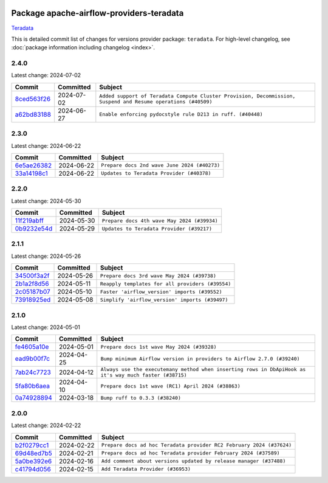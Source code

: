 
 .. Licensed to the Apache Software Foundation (ASF) under one
    or more contributor license agreements.  See the NOTICE file
    distributed with this work for additional information
    regarding copyright ownership.  The ASF licenses this file
    to you under the Apache License, Version 2.0 (the
    "License"); you may not use this file except in compliance
    with the License.  You may obtain a copy of the License at

 ..   http://www.apache.org/licenses/LICENSE-2.0

 .. Unless required by applicable law or agreed to in writing,
    software distributed under the License is distributed on an
    "AS IS" BASIS, WITHOUT WARRANTIES OR CONDITIONS OF ANY
    KIND, either express or implied.  See the License for the
    specific language governing permissions and limitations
    under the License.

 .. NOTE! THIS FILE IS AUTOMATICALLY GENERATED AND WILL BE
    OVERWRITTEN WHEN PREPARING PACKAGES.

 .. IF YOU WANT TO MODIFY THIS FILE, YOU SHOULD MODIFY THE TEMPLATE
    `PROVIDER_COMMITS_TEMPLATE.rst.jinja2` IN the `dev/breeze/src/airflow_breeze/templates` DIRECTORY

 .. THE REMAINDER OF THE FILE IS AUTOMATICALLY GENERATED. IT WILL BE OVERWRITTEN AT RELEASE TIME!

Package apache-airflow-providers-teradata
------------------------------------------------------

`Teradata <https://www.teradata.com/>`__


This is detailed commit list of changes for versions provider package: ``teradata``.
For high-level changelog, see :doc:`package information including changelog <index>`.



2.4.0
.....

Latest change: 2024-07-02

=================================================================================================  ===========  =============================================================================================================
Commit                                                                                             Committed    Subject
=================================================================================================  ===========  =============================================================================================================
`8ced563f26 <https://github.com/apache/airflow/commit/8ced563f26e93b3a6814361f6296615c50aa5e18>`_  2024-07-02   ``Added support of Teradata Compute Cluster Provision, Decommission, Suspend and Resume operations (#40509)``
`a62bd83188 <https://github.com/apache/airflow/commit/a62bd831885957c55b073bf309bc59a1d505e8fb>`_  2024-06-27   ``Enable enforcing pydocstyle rule D213 in ruff. (#40448)``
=================================================================================================  ===========  =============================================================================================================

2.3.0
.....

Latest change: 2024-06-22

=================================================================================================  ===========  ============================================
Commit                                                                                             Committed    Subject
=================================================================================================  ===========  ============================================
`6e5ae26382 <https://github.com/apache/airflow/commit/6e5ae26382b328e88907e8301d4b2352ef8524c5>`_  2024-06-22   ``Prepare docs 2nd wave June 2024 (#40273)``
`33a14198c1 <https://github.com/apache/airflow/commit/33a14198c106be4b0a89d67bd711b560b0f4251d>`_  2024-06-22   ``Updates to Teradata Provider (#40378)``
=================================================================================================  ===========  ============================================

2.2.0
.....

Latest change: 2024-05-30

=================================================================================================  ===========  ===========================================
Commit                                                                                             Committed    Subject
=================================================================================================  ===========  ===========================================
`11f219abff <https://github.com/apache/airflow/commit/11f219abffb49ef713bac3e60121fcbf737dc95b>`_  2024-05-30   ``Prepare docs 4th wave May 2024 (#39934)``
`0b9232e54d <https://github.com/apache/airflow/commit/0b9232e54d61357930c71737fb51657c834fc6d7>`_  2024-05-29   ``Updates to Teradata Provider (#39217)``
=================================================================================================  ===========  ===========================================

2.1.1
.....

Latest change: 2024-05-26

=================================================================================================  ===========  ================================================
Commit                                                                                             Committed    Subject
=================================================================================================  ===========  ================================================
`34500f3a2f <https://github.com/apache/airflow/commit/34500f3a2fa4652272bc831e3c18fd2a6a2da5ef>`_  2024-05-26   ``Prepare docs 3rd wave May 2024 (#39738)``
`2b1a2f8d56 <https://github.com/apache/airflow/commit/2b1a2f8d561e569df194c4ee0d3a18930738886e>`_  2024-05-11   ``Reapply templates for all providers (#39554)``
`2c05187b07 <https://github.com/apache/airflow/commit/2c05187b07baf7c41a32b18fabdbb3833acc08eb>`_  2024-05-10   ``Faster 'airflow_version' imports (#39552)``
`73918925ed <https://github.com/apache/airflow/commit/73918925edaf1c94790a6ad8bec01dec60accfa1>`_  2024-05-08   ``Simplify 'airflow_version' imports (#39497)``
=================================================================================================  ===========  ================================================

2.1.0
.....

Latest change: 2024-05-01

=================================================================================================  ===========  =======================================================================================================
Commit                                                                                             Committed    Subject
=================================================================================================  ===========  =======================================================================================================
`fe4605a10e <https://github.com/apache/airflow/commit/fe4605a10e26f1b8a180979ba5765d1cb7fb0111>`_  2024-05-01   ``Prepare docs 1st wave May 2024 (#39328)``
`ead9b00f7c <https://github.com/apache/airflow/commit/ead9b00f7cd5acecf9d575c459bb62633088436a>`_  2024-04-25   ``Bump minimum Airflow version in providers to Airflow 2.7.0 (#39240)``
`7ab24c7723 <https://github.com/apache/airflow/commit/7ab24c7723c65c90626b10db63444b88c0380e14>`_  2024-04-12   ``Always use the executemany method when inserting rows in DbApiHook as it's way much faster (#38715)``
`5fa80b6aea <https://github.com/apache/airflow/commit/5fa80b6aea60f93cdada66f160e2b54f723865ca>`_  2024-04-10   ``Prepare docs 1st wave (RC1) April 2024 (#38863)``
`0a74928894 <https://github.com/apache/airflow/commit/0a74928894fb57b0160208262ccacad12da23fc7>`_  2024-03-18   ``Bump ruff to 0.3.3 (#38240)``
=================================================================================================  ===========  =======================================================================================================

2.0.0
.....

Latest change: 2024-02-22

=================================================================================================  ===========  ====================================================================
Commit                                                                                             Committed    Subject
=================================================================================================  ===========  ====================================================================
`b2f0279cc1 <https://github.com/apache/airflow/commit/b2f0279cc11f8ff05bea7070d99f9a383ca7b6de>`_  2024-02-22   ``Prepare docs ad hoc Teradata provider RC2 February 2024 (#37624)``
`69d48ed7b5 <https://github.com/apache/airflow/commit/69d48ed7b57db48567347f000c12b28d66f972ba>`_  2024-02-21   ``Prepare docs ad hoc Teradata provider February 2024 (#37589)``
`5a0be392e6 <https://github.com/apache/airflow/commit/5a0be392e66f8e5426ba3478621115e92fcf245b>`_  2024-02-16   ``Add comment about versions updated by release manager (#37488)``
`c41794d056 <https://github.com/apache/airflow/commit/c41794d0562984243c0bb0331e41c58d213eb690>`_  2024-02-15   ``Add Teradata Provider (#36953)``
=================================================================================================  ===========  ====================================================================
